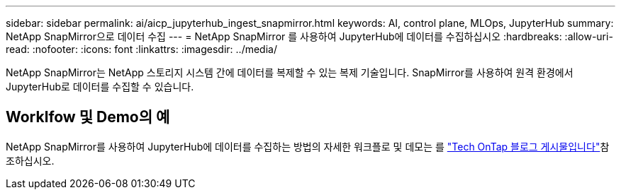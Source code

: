 ---
sidebar: sidebar 
permalink: ai/aicp_jupyterhub_ingest_snapmirror.html 
keywords: AI, control plane, MLOps, JupyterHub 
summary: NetApp SnapMirror으로 데이터 수집 
---
= NetApp SnapMirror 를 사용하여 JupyterHub에 데이터를 수집하십시오
:hardbreaks:
:allow-uri-read: 
:nofooter: 
:icons: font
:linkattrs: 
:imagesdir: ../media/


[role="lead"]
NetApp SnapMirror는 NetApp 스토리지 시스템 간에 데이터를 복제할 수 있는 복제 기술입니다. SnapMirror를 사용하여 원격 환경에서 JupyterHub로 데이터를 수집할 수 있습니다.



== Worklfow 및 Demo의 예

NetApp SnapMirror를 사용하여 JupyterHub에 데이터를 수집하는 방법의 자세한 워크플로 및 데모는 를 link:https://community.netapp.com/t5/Tech-ONTAP-Blogs/Accelerating-Data-Ingestion-and-AI-ML-Experimentation-with-NetApp-SnapMirror-and/ba-p/457814["Tech OnTap 블로그 게시물입니다"]참조하십시오.
